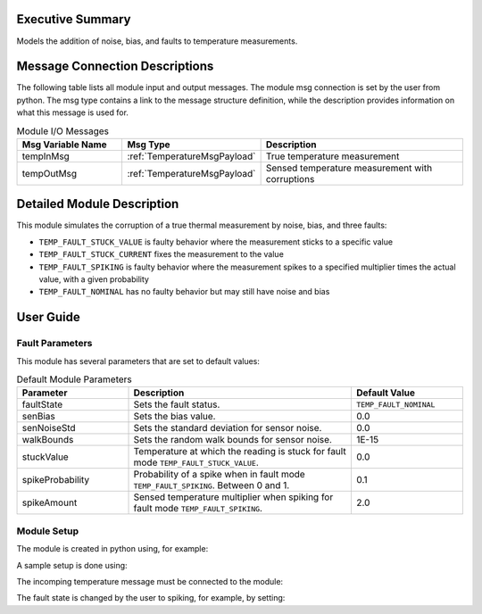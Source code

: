 Executive Summary
-----------------
Models the addition of noise, bias, and faults to temperature measurements.

Message Connection Descriptions
-------------------------------
The following table lists all module input and output messages. The module msg connection 
is set by the user from python. The msg type contains a link to the message structure definition, 
while the description provides information on what this message is used for.

.. list-table:: Module I/O Messages
    :widths: 25 25 50
    :header-rows: 1

    * - Msg Variable Name
      - Msg Type
      - Description
    * - tempInMsg
      - :ref:`TemperatureMsgPayload`
      - True temperature measurement
    * - tempOutMsg
      - :ref:`TemperatureMsgPayload`
      - Sensed temperature measurement with corruptions

Detailed Module Description
---------------------------

This module simulates the corruption of a true thermal measurement by noise,
bias, and three faults:

- ``TEMP_FAULT_STUCK_VALUE`` is faulty behavior where the measurement sticks to a specific value
- ``TEMP_FAULT_STUCK_CURRENT`` fixes the measurement to the value
- ``TEMP_FAULT_SPIKING`` is faulty behavior where the measurement spikes 
  to a specified multiplier times the actual value, with a given probability
- ``TEMP_FAULT_NOMINAL`` has no faulty behavior but may still have noise and bias

User Guide
----------

Fault Parameters
~~~~~~~~~~~~~~~~

This module has several parameters that are set to default values:

.. list-table:: Default Module Parameters
    :widths: 25 50 25
    :header-rows: 1

    * - Parameter
      - Description
      - Default Value
    * - faultState
      - Sets the fault status.
      - ``TEMP_FAULT_NOMINAL``
    * - senBias
      - Sets the bias value.
      - 0.0
    * - senNoiseStd
      - Sets the standard deviation for sensor noise.
      - 0.0
    * - walkBounds
      - Sets the random walk bounds for sensor noise.
      - 1E-15
    * - stuckValue
      - Temperature at which the reading is stuck for fault mode ``TEMP_FAULT_STUCK_VALUE``.
      - 0.0
    * - spikeProbability
      - Probability of a spike when in fault mode ``TEMP_FAULT_SPIKING``. Between 0 and 1.
      - 0.1
    * - spikeAmount
      - Sensed temperature multiplier when spiking for fault mode ``TEMP_FAULT_SPIKING``.
      - 2.0


Module Setup
~~~~~~~~~~~~

The module is created in python using, for example:

.. code-block:: python
    :linenos:

    tempMeasurementModel = tempMeasurement.TempMeasurement()
    tempMeasurementModel.ModelTag = 'tempMeasModel'

A sample setup is done using:

.. code-block:: python
    :linenos:

    tempMeasurementModel.senBias = 1.0  # [C] bias amount
    tempMeasurementModel.senNoiseStd = 5.0  # [C] noise standard devation
    tempMeasurementModel.walkBounds = 2.0  # 
    tempMeasurementModel.stuckValue = 10.0  # [C] if the sensor gets stuck, stuck at 10 degrees C
    tempMeasurementModel.spikeProbability = 0.3  # [-] 30% chance of spiking at each time step
    tempMeasurementModel.spikeAmount = 10.0  # [-] 10x the actual sensed value if the spike happens

The incomping temperature message must be connected to the module:

.. code-block:: python
    :linenos:

    tempMeasurementModel.tempInMsg.subscribeTo(sensorThermalModel.temperatureOutMsg)

The fault state is changed by the user to spiking, for example, by setting:

.. code-block:: python
    :linenos:

    tempMeasurementModel.faultState = tempMeasurement.TEMP_FAULT_SPIKING
